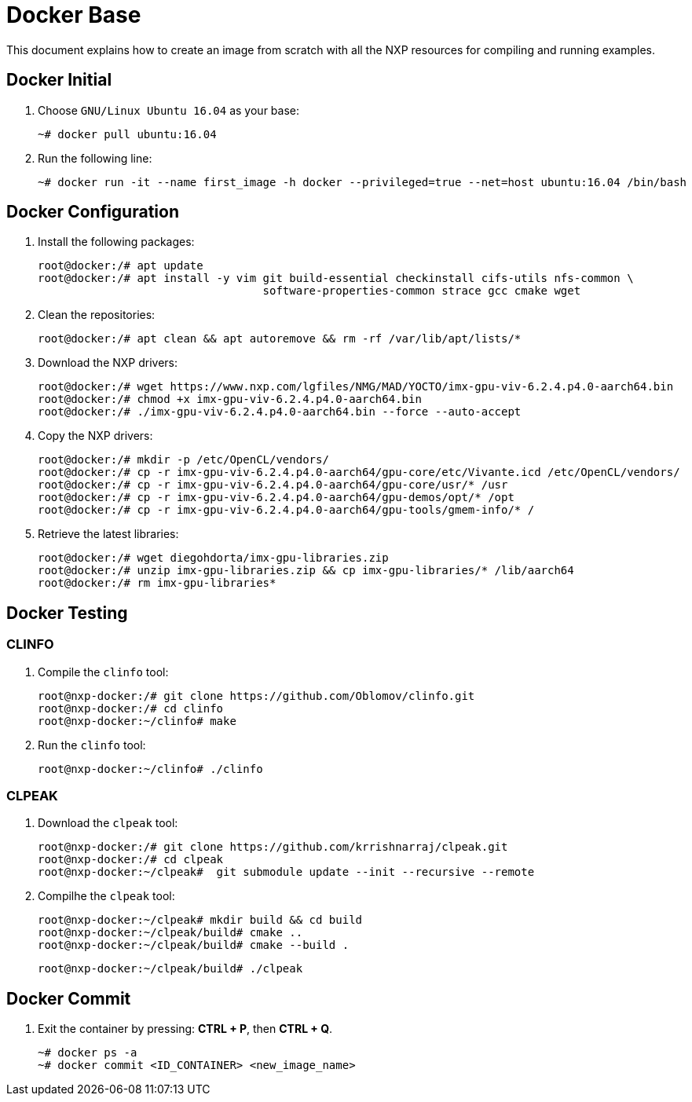 ifdef::env-github[]
:tip-caption: :bulb:
:note-caption: :information_source:
:important-caption: :heavy_exclamation_mark:
:caution-caption: :fire:
:warning-caption: :warning:
:source-highlighter: :rouge:
endif::[]

= Docker Base

This document explains how to create an image from scratch with all the NXP resources for compiling and running examples.

== Docker Initial

. Choose `GNU/Linux Ubuntu 16.04` as your base:
+
[source,console]
----
~# docker pull ubuntu:16.04
----
+
. Run the following line:
+
[source,console]
----
~# docker run -it --name first_image -h docker --privileged=true --net=host ubuntu:16.04 /bin/bash
----

== Docker Configuration

. Install the following packages:
+
[source,console]
----
root@docker:/# apt update
root@docker:/# apt install -y vim git build-essential checkinstall cifs-utils nfs-common \
                                  software-properties-common strace gcc cmake wget
----
+
. Clean the repositories:
+
[source,console]
----
root@docker:/# apt clean && apt autoremove && rm -rf /var/lib/apt/lists/*
----
+
. Download the NXP drivers:
+
[source,console]
----
root@docker:/# wget https://www.nxp.com/lgfiles/NMG/MAD/YOCTO/imx-gpu-viv-6.2.4.p4.0-aarch64.bin
root@docker:/# chmod +x imx-gpu-viv-6.2.4.p4.0-aarch64.bin
root@docker:/# ./imx-gpu-viv-6.2.4.p4.0-aarch64.bin --force --auto-accept
----
+
. Copy the NXP drivers:
+
[source,console]
----
root@docker:/# mkdir -p /etc/OpenCL/vendors/
root@docker:/# cp -r imx-gpu-viv-6.2.4.p4.0-aarch64/gpu-core/etc/Vivante.icd /etc/OpenCL/vendors/
root@docker:/# cp -r imx-gpu-viv-6.2.4.p4.0-aarch64/gpu-core/usr/* /usr
root@docker:/# cp -r imx-gpu-viv-6.2.4.p4.0-aarch64/gpu-demos/opt/* /opt
root@docker:/# cp -r imx-gpu-viv-6.2.4.p4.0-aarch64/gpu-tools/gmem-info/* /
----
+
. Retrieve the latest libraries:
+
[source,console]
----
root@docker:/# wget diegohdorta/imx-gpu-libraries.zip
root@docker:/# unzip imx-gpu-libraries.zip && cp imx-gpu-libraries/* /lib/aarch64
root@docker:/# rm imx-gpu-libraries*
----

== Docker Testing

=== CLINFO

. Compile the `clinfo` tool:
+
[source,console]
----
root@nxp-docker:/# git clone https://github.com/Oblomov/clinfo.git
root@nxp-docker:/# cd clinfo
root@nxp-docker:~/clinfo# make
----
+
. Run the `clinfo` tool:
+
[source,console]
----
root@nxp-docker:~/clinfo# ./clinfo
----

=== CLPEAK

. Download the `clpeak` tool:
+
[source,console]
----
root@nxp-docker:/# git clone https://github.com/krrishnarraj/clpeak.git
root@nxp-docker:/# cd clpeak
root@nxp-docker:~/clpeak#  git submodule update --init --recursive --remote
----
+
. Compilhe the `clpeak` tool:
+
[source,console]
----
root@nxp-docker:~/clpeak# mkdir build && cd build
root@nxp-docker:~/clpeak/build# cmake ..
root@nxp-docker:~/clpeak/build# cmake --build .
----
+
[source,console]
----
root@nxp-docker:~/clpeak/build# ./clpeak
----


== Docker Commit

. Exit the container by pressing: **CTRL + P**, then **CTRL + Q**.
+
[source,console]
----
~# docker ps -a
~# docker commit <ID_CONTAINER> <new_image_name>
----
